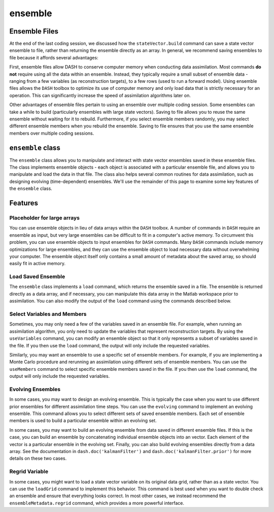 ensemble
========

Ensemble Files
--------------
At the end of the last coding session, we discussed how the ``stateVector.build`` command can save a state vector ensemble to file, rather than returning the ensemble directly as an array. In general, we recommend saving ensembles to file because it affords several advantages:

First, ensemble files allow DASH to conserve computer memory when conducting data assimilation. Most commands **do not** require using all the data within an ensemble. Instead, they typically require a small subset of ensemble data - ranging from a few variables (as reconstruction targets), to a few rows (used to run a forward model). Using ensemble files allows the ``DASH`` toolbox to optimize its use of computer memory and only load data that is strictly necessary for an operation. This can significantly increase the speed of assimilation algorithms later on.

Other advantages of ensemble files pertain to using an ensemble over multiple coding session. Some ensembles can take a while to build (particularly ensembles with large state vectors). Saving to file allows you to reuse the same ensemble without waiting for it to rebuild. Furthermore, if you select ensemble members randomly, you may select different ensemble members when you rebuild the ensemble. Saving to file ensures that you use the same ensemble members over multiple coding sessions.


``ensemble`` class
------------------
The ``ensemble`` class allows you to manipulate and interact with state vector ensembles saved in these ensemble files. The class implements ensemble objects - each object is associated with a particular ensemble file, and allows you to manipulate and load the data in that file. The class also helps several common routines for data assimilation, such as designing evolving (time-dependent) ensembles. We'll use the remainder of this page to examine some key features of the ``ensemble`` class.


Features
--------

Placeholder for large arrays
++++++++++++++++++++++++++++
You can use ensemble objects in lieu of data arrays within the ``DASH`` toolbox. A number of commands in ``DASH`` require an ensemble as input, but very large ensembles can be difficult to fit in a computer's active memory. To circumvent this problem, you can use ensemble objects to input ensembles for ``DASH`` commands. Many ``DASH`` commands include memory optimizations for large ensembles, and they can use the ensemble object to load necessary data without overwhelming your computer. The ensemble object itself only contains a small amount of metadata about the saved array, so should easily fit in active memory.



Load Saved Ensemble
+++++++++++++++++++
The ``ensemble`` class implements a ``load`` command, which returns the ensemble saved in a file. The ensemble is returned directly as a data array, and if necessary, you can manipulate this data array in the Matlab workspace prior to assimilation. You can also modify the output of the ``load`` command using the commands described below.



Select Variables and Members
++++++++++++++++++++++++++++
Sometimes, you may only need a few of the variables saved in an ensemble file. For example, when running an assimilation algorithm, you only need to update the variables that represent reconstruction targets. By using the ``useVariables`` command, you can modify an ensemble object so that it only represents a subset of variables saved in the file. If you then use the ``load`` command, the output will only include the requested variables.

Similarly, you may want an ensemble to use a specific set of ensemble members. For example, if you are implementing a Monte Carlo procedure and rerunning an assimilation using different sets of ensemble members. You can use the ``useMembers`` command to select specific ensemble members saved in the file. If you then use the ``load`` command, the output will only include the requested variables.



Evolving Ensembles
++++++++++++++++++
In some cases, you may want to design an evolving ensemble. This is typically the case when you want to use different prior ensembles for different assimilation time steps. You can use the ``evolving`` command to implement an evolving ensemble. This command allows you to select different sets of saved ensemble members. Each set of ensemble members is used to build a particular ensemble within an evolving set.

In some cases, you may want to build an evolving ensemble from data saved in different ensemble files. If this is the case, you can build an ensemble by concatenating individual ensemble objects into an vector. Each element of the vector is a particular ensemble in the evolving set. Finally, you can also build evolving ensembles directly from a data array. See the documentation in ``dash.doc('kalmanFilter')`` and ``dash.doc('kalmanFilter.prior')`` for more details on these two cases.


Regrid Variable
+++++++++++++++
In some cases, you might want to load a state vector variable on its original data grid, rather than as a state vector. You can use the ``loadGrid`` command to implement this behavior. This command is best used when you want to double check an ensemble and ensure that everything looks correct. In most other cases, we instead recommend the ``ensembleMetadata.regrid`` command, which provides a more powerful interface.
